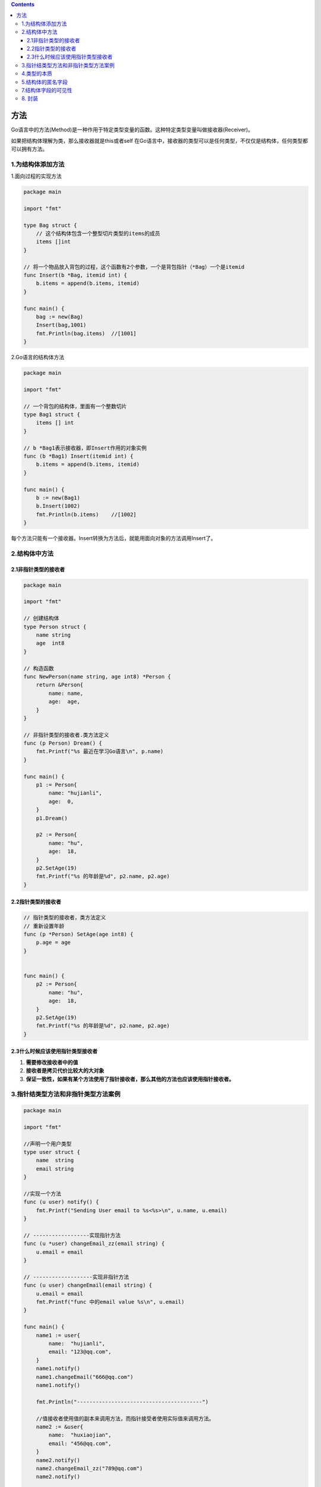.. contents::
   :depth: 3
..

方法
====

Go语言中的方法(Method)是一种作用于特定类型变量的函数。这种特定类型变量叫做接收器(Receiver)。

如果把结构体理解为类，那么接收器就是this或者self
在Go语言中，接收器的类型可以是任何类型，不仅仅是结构体，任何类型都可以拥有方法。

1.为结构体添加方法
------------------

1.面向过程的实现方法

.. code:: go

   package main

   import "fmt"

   type Bag struct {
       // 这个结构体包含一个整型切片类型的items的成员
       items []int
   }

   // 将一个物品放入背包的过程，这个函数有2个参数，一个是背包指针（*Bag）一个是itemid
   func Insert(b *Bag, itemid int) {
       b.items = append(b.items, itemid)
   }

   func main() {
       bag := new(Bag)
       Insert(bag,1001)
       fmt.Println(bag.items)  //[1001]
   }

2.Go语言的结构体方法

.. code:: go

   package main

   import "fmt"

   // 一个背包的结构体，里面有一个整数切片
   type Bag1 struct {
       items [] int
   }

   // b *Bag1表示接收器，即Insert作用的对象实例
   func (b *Bag1) Insert(itemid int) {
       b.items = append(b.items, itemid)
   }

   func main() {
       b := new(Bag1)
       b.Insert(1002)
       fmt.Println(b.items)    //[1002]
   }

每个方法只能有一个接收器。Insert转换为方法后，就能用面向对象的方法调用Insert了。
|image1|

2.结构体中方法
--------------

2.1非指针类型的接收者
~~~~~~~~~~~~~~~~~~~~~

.. code:: go

   package main

   import "fmt"

   // 创建结构体
   type Person struct {
       name string
       age  int8
   }

   // 构造函数
   func NewPerson(name string, age int8) *Person {
       return &Person{
           name: name,
           age:  age,
       }
   }

   // 非指针类型的接收者.类方法定义
   func (p Person) Dream() {
       fmt.Printf("%s 最近在学习Go语言\n", p.name)
   }

   func main() {
       p1 := Person{
           name: "hujianli",
           age:  0,
       }
       p1.Dream()

       p2 := Person{
           name: "hu",
           age:  18,
       }
       p2.SetAge(19)
       fmt.Printf("%s 的年龄是%d", p2.name, p2.age)
   }

2.2指针类型的接收者
~~~~~~~~~~~~~~~~~~~

.. code:: go

   // 指针类型的接收者，类方法定义
   // 重新设置年龄
   func (p *Person) SetAge(age int8) {
       p.age = age
   }


   func main() {
       p2 := Person{
           name: "hu",
           age:  18,
       }
       p2.SetAge(19)
       fmt.Printf("%s 的年龄是%d", p2.name, p2.age)
   }

2.3什么时候应该使用指针类型接收者
~~~~~~~~~~~~~~~~~~~~~~~~~~~~~~~~~

1. **需要修改接收者中的值**
2. **接收者是拷贝代价比较大的大对象**
3. **保证一致性，如果有某个方法使用了指针接收者，那么其他的方法也应该使用指针接收者。**

3.指针结类型方法和非指针类型方法案例
------------------------------------

.. code:: go

   package main

   import "fmt"

   //声明一个用户类型
   type user struct {
       name  string
       email string
   }

   //实现一个方法
   func (u user) notify() {
       fmt.Printf("Sending User email to %s<%s>\n", u.name, u.email)
   }

   // ------------------实现指针方法
   func (u *user) changeEmail_zz(email string) {
       u.email = email
   }

   // -------------------实现非指针方法
   func (u user) changeEmail(email string) {
       u.email = email
       fmt.Printf("func 中的email value %s\n", u.email)
   }

   func main() {
       name1 := user{
           name:  "hujianli",
           email: "123@qq.com",
       }
       name1.notify()
       name1.changeEmail("666@qq.com")
       name1.notify()

       fmt.Println("----------------------------------------")

       //值接收者使用值的副本来调用方法，而指针接受者使用实际值来调用方法。
       name2 := &user{
           name:  "huxiaojian",
           email: "456@qq.com",
       }
       name2.notify()
       name2.changeEmail_zz("789@qq.com")
       name2.notify()

   }

   /**
   Sending User email to hujianli<123@qq.com>
   func 中的email value 666@qq.com
   Sending User email to hujianli<123@qq.com>
   ----------------------------------------
   Sending User email to huxiaojian<456@qq.com>
   Sending User email to huxiaojian<789@qq.com>
   */

4.类型的本质
------------

在声明一个新类型之后，声明一个该类型的方法之前，需要先回答一个问题：这个类型的本质是什么。如果给这个类型增加或者删除某个值，是要创建一个新值，还是要更改当前的值？

``如果是要创建一个新值，该类型的方法就使用值接收者。如果是要修改当前值，就使用指针接收者``\ 。

这个答案也会影响程序内部传递这个类型的值的方式：是按值做传递，还是按指针做传递。保持传递的一致性很重要。这个背后的原则是，不要只关注某个方法是如何处理这个值，而是要关注这个值的本质是什么。

5.结构体的匿名字段
------------------

.. code:: go

   package main

   import "fmt"

   //Person 结构体Person类型
   type Person struct {
       string
       int
   }
   func main() {
       p1 := Person{
           "pprof.cn",
           18,
       }
       fmt.Printf("%#v\n", p1)        //main.Person{string:"pprof.cn", int:18}
       fmt.Println(p1.string, p1.int) //pprof.cn 18
   }

## 6.嵌套结构体

一个结构体中可以嵌套包含另一个结构体或结构体指针。

.. code:: go

   //Address 地址结构体
   type Address struct {
       Province string
       City     string
   }
   //User 用户结构体
   type User struct {
       Name    string
       Gender  string
       Address Address
   }
   func main() {
       user1 := User{
           Name:   "pprof",
           Gender: "女",
           Address: Address{
               Province: "黑龙江",
               City:     "哈尔滨",
           },
       }
       fmt.Printf("user1=%#v\n", user1)//user1=main.User{Name:"pprof", Gender:"女", Address:main.Address{Province:"黑龙江", City:"哈尔滨"}}
   }

7.结构体字段的可见性
--------------------

-  结构体中字段大写开头表示可公开访问，小写表示私有（仅在定义当前结构体的包中可访问），命名getter方法的时候可以将Get省略。所有的setter方法使用接收器指针，我们也应对所有的getter方法使用指针。

-  对于setter方法使用Set前缀，就像其他语言一样，因为我们需要区分同一个字段的setter方法和getter方法。

8. 封装
-------

-  getter方法的名称应该与访问的字段或者变量的名字相同。

目录结构

::

   calaner
   |   data
   |   |   data.go
   |   main.go

``data.go``

.. code:: go

   package data

   import (
       "errors"
       "unicode/utf8"
   )

   type Event struct {
       title string
       Date
   }

   func (e *Event) Title() string {
       return e.title
   }

   func (e *Event) SetTitle(title string) error {
       if utf8.RuneCountInString(title) > 30 {
           return errors.New("invalid title")
       }
       e.title = title
       return nil
   }

   type Date struct {
       year  int
       month int
       day   int
   }

   func (d *Date) Year() int {
       return d.year
   }

   func (d *Date) Month() int {
       return d.month
   }

   func (d *Date) Day() int {
       return d.day
   }

   func (d *Date) SetYear(year int) (date *Date, err error) {
       if year < 1 {
           return nil, errors.New("invalid year")
       }
       // (*d).Year = year
       d.year = year
       return d, nil
   }

   func (d *Date) SetMonth(month int) (date *Date, err error) {
       if month < 1 || month > 12 {
           return nil, errors.New("invalid month")
       }
       d.month = month
       return d, nil
   }

   func (d *Date) SetDay(day int) (data *Date, err error) {
       if day < 1 || day > 31 {
           return nil, errors.New("invalid days")
       }
       d.day = day
       return d, nil
   }

``main.go``

.. code:: go

   package main

   import (
       "Head-first-go/chapter08/example1/calendar"
       "fmt"
       "log"
   )

   func main() {
       event := calendar.Event{}
       setyear, err := event.SetYear(2021)
       if err != nil {
           log.Fatal(err)
       }
       year := setyear.Year()
       fmt.Println(*setyear)
       fmt.Println(year)

       setmonth, err := event.SetMonth(12)
       if err != nil {
           log.Fatal(err)
       }
       month := setmonth.Month()
       fmt.Println(*setmonth)
       fmt.Println(month)

       setday, err := event.SetDay(31)
       if err != nil {
           log.Fatal(err)
       }
       day := setday.Day()
       fmt.Println(*setday)
       fmt.Println(day)

       fmt.Println(event.Date.Year())
       fmt.Println(event.Date.Month())
       fmt.Println(event.Date.Day())

       errorTitle := event.SetTitle("This is a very long title")
       if errorTitle != nil {
           log.Fatal(errorTitle)
       }
       fmt.Println(event.Title())
       // data2 := calendar.Date{
       //  Year:  -1,
       //  Month: 13,
       //  Day:   34,
       // }
       // fmt.Println(data2)

       fmt.Printf("year:%d moth:%d day:%d\n", event.Year(), event.Month(), event.Day())
   }

.. |image1| image:: ../../_static/go_method_jieshouqi.png

